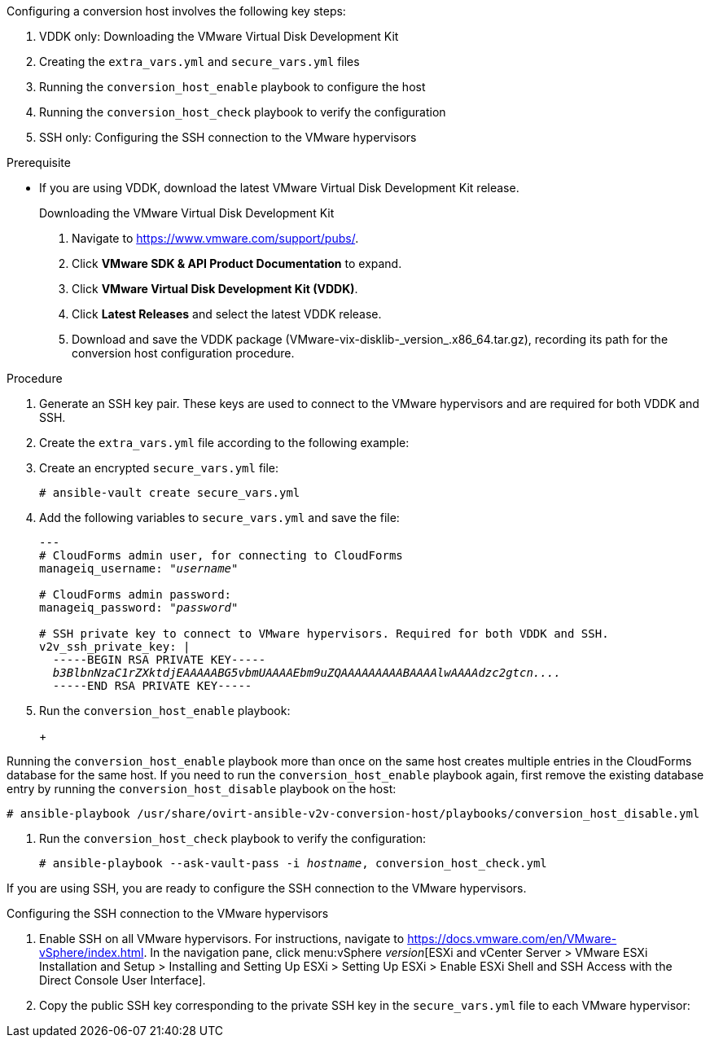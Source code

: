 [id="Configuring_the_{context}_conversion_hosts"]
Configuring a conversion host involves the following key steps:

. VDDK only: Downloading the VMware Virtual Disk Development Kit
. Creating the `extra_vars.yml` and `secure_vars.yml` files
. Running the `conversion_host_enable` playbook to configure the host
. Running the `conversion_host_check` playbook to verify the configuration
ifdef::rhv[]
. Authenticating the conversion host in CloudForms
endif::rhv[]
. SSH only: Configuring the SSH connection to the VMware hypervisors

.Prerequisite

* If you are using VDDK, download the latest VMware Virtual Disk Development Kit release.
+
====
.Downloading the VMware Virtual Disk Development Kit
. Navigate to link:https://www.vmware.com/support/pubs/[].
. Click *VMware SDK & API Product Documentation* to expand.
. Click *VMware Virtual Disk Development Kit (VDDK)*.
. Click *Latest Releases* and select the latest VDDK release.
. Download and save the VDDK package (+VMware-vix-disklib-_version_.x86_64.tar.gz+), recording its path for the conversion host configuration procedure.
====

.Procedure

ifdef::rhv[]
. Connect to the Manager machine using SSH.
. Go to `/usr/share/ovirt-ansible-v2v-conversion-host/playbooks`.
endif::rhv[]

ifdef::osp[]
. Connect to a conversion host using SSH.
. Go to `/usr/share/ovirt-ansible-v2v-conversion-host/playbooks`.
endif::osp[]

. Generate an SSH key pair. These keys are used to connect to the VMware hypervisors and are required for both VDDK and SSH.

. Create the `extra_vars.yml` file according to the following example:
ifdef::rhv[]
+
[options="nowrap" subs="+quotes,verbatim"]
----
---
v2v_host_type: rhv

# Transport methods to configure on the conversion host. Valid values: 'vddk', 'ssh'
v2v_transport_methods:
  - _vddk_

# Maximum number of concurrent conversions per host. Default is `10`.
v2v_max_concurrent_conversions: _10_

# File name of VDDK package
v2v_vddk_package_name: "VMware-vix-disklib-_version_.x86_64.tar.gz"

# URL of VDDK package
v2v_vddk_package_url: "http://_path/to/downloaded_vddk_package_/{{ v2v_vddk_package_name }}"

manageiq_provider_name: RHV

# Base URL of CloudForms machine
manageiq_url: "https://_CloudForms_FQDN_"

# Whether to validate certificate of CloudForms server. Default is `true`.
manageiq_validate_certs: _false_
manageiq_zone_id: "42000000000001"

# List of cloud or infrastructure providers
# Each provider is a dictionary with 3 attributes: `name`, `hostname`, and `connection_configurations`
manageiq_providers:
  - name: "_RHV_"
    hostname: _Manager_FQDN_or_IP_
    connection_configurations: <1>
      - endpoint:
          role: "default"
          verify_ssl: true <2>
          certificate_authority: |
            -----BEGIN CERTIFICATE-----
            _MIIDoDCCAoigAwIBAgIBATANBgkqhkiG9w0BAQsFADA9MRswGQYDVQ...._
            -----END CERTIFICATE-----
----
<1> `connection_configurations` has a single endpoint, whose role is `default`.
<2> You can choose whether to verify the SSL certificate. If `true`, add the CA chain (`certificate_authority`), which is in `/etc/pki/ovirt-engine/apache-ca.pem` on the Manager machine.
endif::rhv[]
ifdef::osp[]
+
[options="nowrap" subs="+quotes,verbatim"]
----
---
v2v_host_type: openstack

# Transport methods to configure on the conversion host. Valid values: 'vddk', 'ssh'
v2v_transport_methods:
  - _vddk_

# Maximum number of concurrent conversions per host. Default is `10`.
v2v_max_concurrent_conversions: _10_

# File name of VDDK package
v2v_vddk_package_name: "VMware-vix-disklib-_version_.x86_64.tar.gz"

# URL of VDDK package
v2v_vddk_package_url: "http://_path/to/downloaded_vddk_package_/{{ v2v_vddk_package_name }}"

manageiq_provider_name: OpenStack

# Base URL of CloudForms machine
manageiq_url: "https://_CloudForms_FQDN_"

# Whether to validate certificate of CloudForms server. Default is `true`.
manageiq_validate_certs: _false_
manageiq_zone_id: "42000000000001"

# List of cloud or infrastructure providers
# Each provider is a dictionary with 3 attributes: `name`, `hostname`, and `connection_configurations`
manageiq_providers:
  - name: "_OpenStack_"
    hostname: _controller_node_FQDN_or_IP_address_
    connection_configurations: <1>
      - endpoint:
          role: "default"
          security_protocol: "ssl" <2>
          certificate_authority: |
            -----BEGIN TRUSTED CERTIFICATE-----
            _MIIDNzCCAh8CAQEwDQYJKoZIhvcNAQELBQAwYjELMAkGA1UEBhMCVV...._
            -----END TRUSTED CERTIFICATE-----
            -----BEGIN TRUSTED CERTIFICATE-----
            _MIIDlzCCAn+gAwIBAgIJAOP7AaT7dsLYMA0GCSqGSIb3DQEBCwUAMG...._
            -----END TRUSTED CERTIFICATE-----
----
<1> `connection_configurations` has a single endpoint, whose role is `default`.
<2> You can choose the connection security: `non-ssl`, `ssl-without-validation`, or `ssl`.
+
If you select `ssl`, add the CA chain (`certificate_authority`), which is a concatenation of the following CA files:

* `/etc/pki/ca-trust/source/anchors/undercloud-cacert.pem` on the undercloud server
* `/etc/pki/ca-trust/anchors/overcloud-cacert.pem` on one of the overcloud controllers
+
If you deploy your own certificate authority, use the chain that signs the OpenStack Platform API certificates (see link:https://access.redhat.com/documentation/en-us/red_hat_openstack_platform/14/html-single/director_installation_and_usage/index#appe-SSLTLS_Certificate_Configuration[SSL/TLS Certificate Configuration] in _Red Hat OpenStack Platform Director Installation and Usage_).
endif::osp[]

. Create an encrypted `secure_vars.yml` file:
+
[options="nowrap" subs="+quotes,verbatim"]
----
# ansible-vault create secure_vars.yml
----

. Add the following variables to `secure_vars.yml` and save the file:
+
[options="nowrap" subs="+quotes,verbatim"]
----
---
# CloudForms `admin` user, for connecting to CloudForms
manageiq_username: "_username_"

# CloudForms `admin` password:
manageiq_password: "_password_"

# SSH private key to connect to VMware hypervisors. Required for both VDDK and SSH.
v2v_ssh_private_key: |
  -----BEGIN RSA PRIVATE KEY-----
  _b3BlbnNzaC1rZXktdjEAAAAABG5vbmUAAAAEbm9uZQAAAAAAAAABAAAAlwAAAAdzc2gtcn...._
  -----END RSA PRIVATE KEY-----
----

. Run the `conversion_host_enable` playbook:
+
ifdef::rhv[]
[options="nowrap" subs="+quotes,verbatim"]
----
# ansible-playbook -i _hostname_, -c local -b \
    -e @extra_vars.yml -e @secure_vars.yml --ask-vault-pass \
    /usr/share/ovirt-ansible-v2v-conversion-host/playbooks/conversion_host_enable.yml
----
+
`hostname` is the FQDN or IP address of the Manager.
endif::rhv[]
ifdef::osp[]
[options="nowrap" subs="+quotes,verbatim"]
----
# ansible-playbook -i _hostname_, -c local -b \
    -e @extra_vars.yml -e @secure_vars.yml --ask-vault-pass \
    /usr/share/ovirt-ansible-v2v-conversion-host/playbooks/conversion_host_enable.yml
----
+
`hostname` is the FQDN or IP address of the controller node.
endif::osp[]
+
[IMPORTANT]
====
Running the `conversion_host_enable` playbook more than once on the same host creates multiple entries in the CloudForms database for the same host. If you need to run the `conversion_host_enable` playbook again, first remove the existing database entry by running the `conversion_host_disable` playbook on the host:

[options="nowrap" subs="+quotes,verbatim"]
----
# ansible-playbook /usr/share/ovirt-ansible-v2v-conversion-host/playbooks/conversion_host_disable.yml
----
====

. Run the `conversion_host_check` playbook to verify the configuration:
+
[options="nowrap" subs="+quotes,verbatim"]
----
# ansible-playbook --ask-vault-pass -i _hostname_, conversion_host_check.yml
----
ifdef::rhv[]

If you are using VDDK, you are ready to xref:Enabling_conversion_hosts_in_cloudforms[authenticate the conversion hosts in CloudForms].
endif::rhv[]
ifdef::osp[]
If you are using VDDK, you are ready to xref:Migrating_the_infrastructure[migrate the infrastructure].
endif::osp[]

If you are using SSH, you are ready to configure the SSH connection to the VMware hypervisors.

.Configuring the SSH connection to the VMware hypervisors

. Enable SSH on all VMware hypervisors. For instructions, navigate to link:https://docs.vmware.com/en/VMware-vSphere/index.html[]. In the navigation pane, click menu:vSphere _version_[ESXi and vCenter Server > VMware ESXi Installation and Setup > Installing and Setting Up ESXi > Setting Up ESXi > Enable ESXi Shell and SSH Access with the Direct Console User Interface].

. Copy the public SSH key corresponding to the private SSH key in the `secure_vars.yml` file to each VMware hypervisor:
ifdef::rhv[]
+
[options="nowrap" subs="+quotes,verbatim"]
----
# ssh root@_esx1.example.com_ sh -c \
    'cat >> /etc/ssh/keys-root/authorized_keys' < /var/lib/vdsm/.ssh/id_rsa.pub
----

. Connect to each VMware hypervisor using `ssh-agent` to validate the SSH connection:
+
[options="nowrap" subs="+quotes,verbatim"]
----
# sudo -u vdsm ssh-agent
SSH_AUTH_SOCK=/tmp/ssh-11111AAAAA/agent.12345; export SSH_AUTH_SOCK;
SSH_AGENT_PID=12345; export SSH_AGENT_PID;
echo Agent pid 12345;

# sudo -u vdsm SSH_AUTH_SOCK=/tmp/ssh-11111AAAAA/agent.12345 ssh-add
# sudo -u vdsm \
    SSH_AUTH_SOCK=/tmp/ssh-123456ABCDE/agent.12345 ssh root@_esx1.example.com_
----
+
If the connection is successful, the conversion host is correctly configured for SSH.

You are ready to authenticate the conversion host in CloudForms.
endif::rhv[]
ifdef::osp[]
+
[options="nowrap" subs="+quotes,verbatim"]
----
# ssh root@_esx1.example.com_ sh -c \
    'cat >> /etc/ssh/keys-root/authorized_keys' < /OpenStack_Platform/conversion_host_key/id_rsa.pub
----

. Connect to the VM hypervisor as `cloud-user` to validate the SSH connection. If the connection is successful, the conversion host is correctly configured for SSH transformation.

You are ready to xref:Migrating_the_infrastructure[migrate the infrastructure].
endif::osp[]
ifdef::rhv[]
.Authenticating the conversion host in CloudForms[[Enabling_conversion_hosts_in_cloudforms]]

. Click menu:Compute[Infrastructure > Hosts] and select a Red Hat Virtualization conversion host.
. Click the *Configuration* drop-down button, and select *Edit Selected items*.
. In the *Default* tab of the Endpoints section, enter the *Username* `root` and the root password.
. Click *Validate* and wait for validation to complete.
. Click *Save*.

[[Reinstalling_ipa_client]]
[IMPORTANT]
====
If you are using SSSD with single sign-on, SSH will fail for the vdsm user unless you reinstall `ipa-client` without configuring the OpenSSH client:

[options="nowrap" subs="+quotes,verbatim"]
----
# ipa-client-install --uninstall
# ipa-client-install --no-ssh
----

This issue cannot be resolved by modifying the configuration file because the file is restored during upgrades.
====
endif::rhv[]
